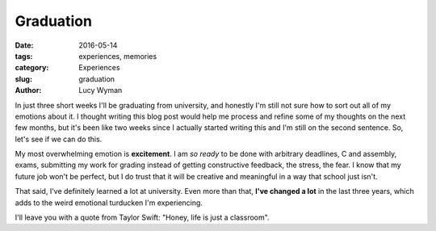 Graduation
==========
:date: 2016-05-14
:tags: experiences, memories
:category: Experiences
:slug: graduation
:author: Lucy Wyman

In just three short weeks I'll be graduating from university, and honestly
I'm still not sure how to sort out all of my emotions about it. I thought
writing this blog post would help me process and refine some of my 
thoughts on the next few months, but it's been like two weeks since I actually
started writing this and I'm still on the second sentence. So, let's see if
we can do this.

My most overwhelming emotion is **excitement**.  I am *so ready* to be done
with arbitrary deadlines, C and assembly, exams, submitting my work for 
grading instead of getting constructive feedback, the stress, the fear.
I know that my future job won't be perfect, but I do trust that it will
be creative and meaningful in a way that school just isn't.

That said, I've definitely learned a lot at university. Even more than that,
**I've changed a lot** in the last three years, which adds to the weird
emotional turducken I'm experiencing. 

I'll leave you with a quote from Taylor Swift: "Honey, life is just a classroom".
